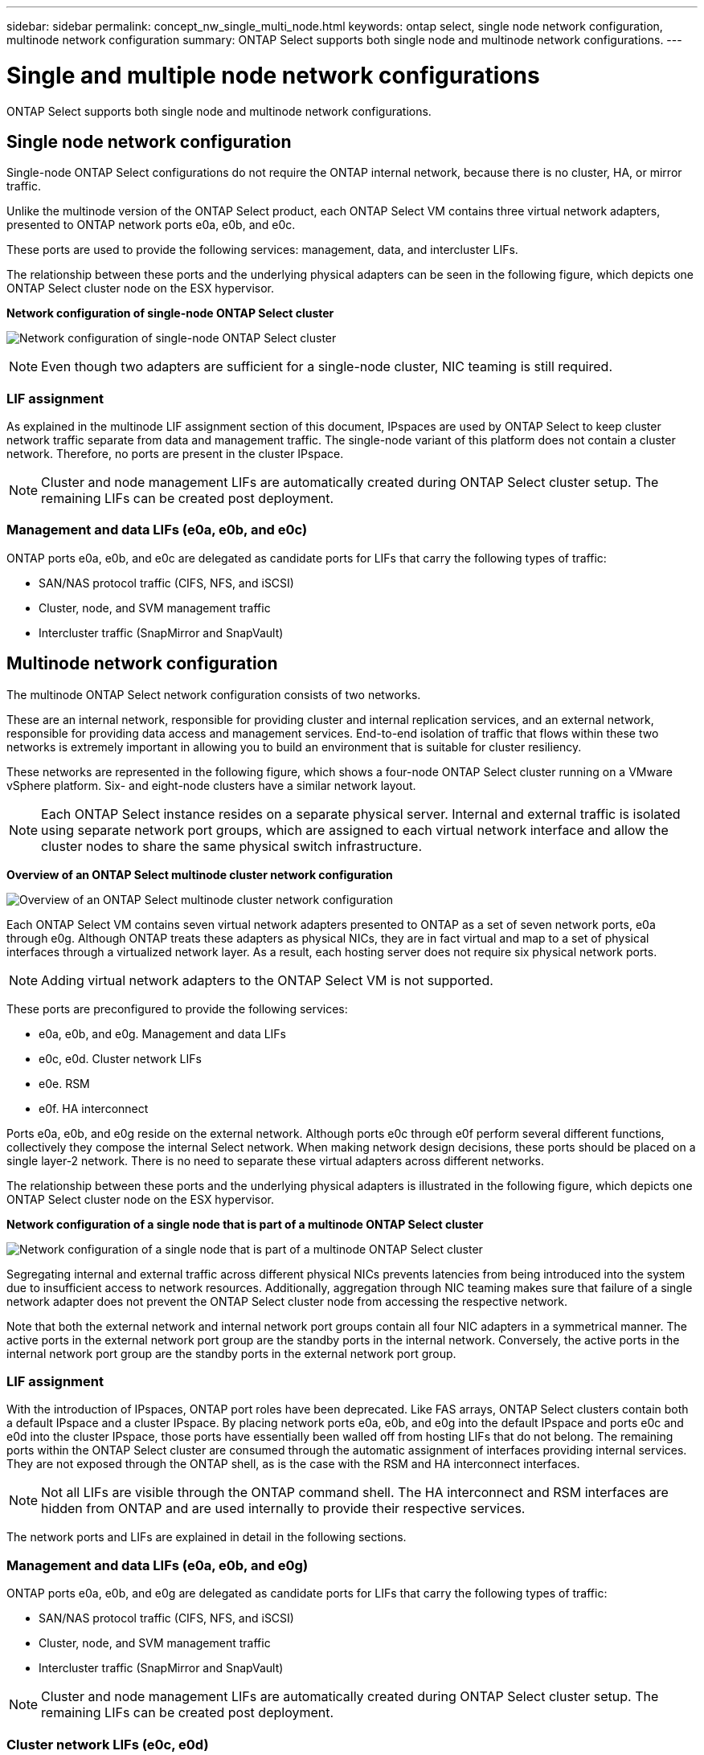 ---
sidebar: sidebar
permalink: concept_nw_single_multi_node.html
keywords: ontap select, single node network configuration, multinode network configuration
summary: ONTAP Select supports both single node and multinode network configurations.
---

= Single and multiple node network configurations
:hardbreaks:
:nofooter:
:icons: font
:linkattrs:
:imagesdir: ./media/

[.lead]
ONTAP Select supports both single node and multinode network configurations.

== Single node network configuration

Single-node ONTAP Select configurations do not require the ONTAP internal network, because there is no cluster, HA, or mirror traffic.

Unlike the multinode version of the ONTAP Select product, each ONTAP Select VM contains three virtual network adapters, presented to ONTAP network ports e0a, e0b, and e0c.

These ports are used to provide the following services: management, data, and intercluster LIFs.

The relationship between these ports and the underlying physical adapters can be seen in the following figure, which depicts one ONTAP Select cluster node on the ESX hypervisor.

*Network configuration of single-node ONTAP Select cluster*

image:DDN_03.jpg[Network configuration of single-node ONTAP Select cluster]

[NOTE]
Even though two adapters are sufficient for a single-node cluster, NIC teaming is still required.

=== LIF assignment

As explained in the multinode LIF assignment section of this document, IPspaces are used by ONTAP Select to keep cluster network traffic separate from data and management traffic. The single-node variant of this platform does not contain a cluster network. Therefore, no ports are present in the cluster IPspace.

[NOTE]
Cluster and node management LIFs are automatically created during ONTAP Select cluster setup. The remaining LIFs can be created post deployment.

=== Management and data LIFs (e0a, e0b, and e0c)

ONTAP ports e0a, e0b, and e0c are delegated as candidate ports for LIFs that carry the following types of traffic:

* SAN/NAS protocol traffic (CIFS, NFS, and iSCSI)
* Cluster, node, and SVM management traffic
* Intercluster traffic (SnapMirror and SnapVault)

== Multinode network configuration

The multinode ONTAP Select network configuration consists of two networks.

These are an internal network, responsible for providing cluster and internal replication services, and an external network, responsible for providing data access and management services. End-to-end isolation of traffic that flows within these two networks is extremely important in allowing you to build an environment that is suitable for cluster resiliency.

These networks are represented in the following figure, which shows a four-node ONTAP Select cluster running on a VMware vSphere platform. Six- and eight-node clusters have a similar network layout.

[NOTE]
Each ONTAP Select instance resides on a separate physical server. Internal and external traffic is isolated using separate network port groups, which are assigned to each virtual network interface and allow the cluster nodes to share the same physical switch infrastructure.

*Overview of an ONTAP Select multinode cluster network configuration*

image:DDN_01.jpg[Overview of an ONTAP Select multinode cluster network configuration]

Each ONTAP Select VM contains seven virtual network adapters presented to ONTAP as a set of seven network ports, e0a through e0g. Although ONTAP treats these adapters as physical NICs, they are in fact virtual and map to a set of physical interfaces through a virtualized network layer. As a result, each hosting server does not require six physical network ports.

[NOTE]
Adding virtual network adapters to the ONTAP Select VM is not supported.

These ports are preconfigured to provide the following services:

* e0a, e0b, and e0g. Management and data LIFs
* e0c, e0d. Cluster network LIFs
* e0e. RSM
* e0f. HA interconnect

Ports e0a, e0b, and e0g reside on the external network. Although ports e0c through e0f perform several different functions, collectively they compose the internal Select network. When making network design decisions, these ports should be placed on a single layer-2 network. There is no need to separate these virtual adapters across different networks.

The relationship between these ports and the underlying physical adapters is illustrated in the following figure, which depicts one ONTAP Select cluster node on the ESX hypervisor.

*Network configuration of a single node that is part of a multinode ONTAP Select cluster*

image:DDN_02.jpg[Network configuration of a single node that is part of a multinode ONTAP Select cluster]

Segregating internal and external traffic across different physical NICs prevents latencies from being introduced into the system due to insufficient access to network resources. Additionally, aggregation through NIC teaming makes sure that failure of a single network adapter does not prevent the ONTAP Select cluster node from accessing the respective network.

Note that both the external network and internal network port groups contain all four NIC adapters in a symmetrical manner. The active ports in the external network port group are the standby ports in the internal network. Conversely, the active ports in the internal network port group are the standby ports in the external network port group.

=== LIF assignment

With the introduction of IPspaces, ONTAP port roles have been deprecated. Like FAS arrays, ONTAP Select clusters contain both a default IPspace and a cluster IPspace. By placing network ports e0a, e0b, and e0g into the default IPspace and ports e0c and e0d into the cluster IPspace, those ports have essentially been walled off from hosting LIFs that do not belong. The remaining ports within the ONTAP Select cluster are consumed through the automatic assignment of interfaces providing internal services. They are not exposed through the ONTAP shell, as is the case with the RSM and HA interconnect interfaces.

[NOTE]
Not all LIFs are visible through the ONTAP command shell. The HA interconnect and RSM interfaces are hidden from ONTAP and are used internally to provide their respective services.

The network ports and LIFs are explained in detail in the following sections.

=== Management and data LIFs (e0a, e0b, and e0g)

ONTAP ports e0a, e0b, and e0g are delegated as candidate ports for LIFs that carry the following types of traffic:

* SAN/NAS protocol traffic (CIFS, NFS, and iSCSI)
* Cluster, node, and SVM management traffic
* Intercluster traffic (SnapMirror and SnapVault)

[NOTE]
Cluster and node management LIFs are automatically created during ONTAP Select cluster setup. The remaining LIFs can be created post deployment.

=== Cluster network LIFs (e0c, e0d)

ONTAP ports e0c and e0d are delegated as home ports for cluster interfaces. Within each ONTAP Select cluster node, two cluster interfaces are automatically generated during ONTAP setup using link local IP addresses (169.254.x.x).

[NOTE]
These interfaces cannot be assigned static IP addresses, and additional cluster interfaces should not be created.

Cluster network traffic must flow through a low-latency, nonrouted layer-2 network. Due to cluster throughput and latency requirements, the ONTAP Select cluster is expected to be physically located within proximity (for example, multipack, single data center). Building four-node, six-node, or eight-node stretch cluster configurations by separating HA nodes across a WAN or across significant geographical distances is not supported. A stretched two-node configuration with a mediator is supported.

For details, see the section link:reference_plan_best_practices.html#two-node-stretched-ha-metrocluster-sds-best-practices[Two-node stretched HA (MetroCluster SDS) best practices].

[NOTE]
To make sure of maximum throughput for cluster network traffic, this network port is configured to use jumbo frames (7500 to 9000 MTU). For proper cluster operation, verify that jumbo frames are enabled on all upstream virtual and physical switches providing internal network services to ONTAP Select cluster nodes.

=== RAID SyncMirror traffic (e0e)

Synchronous replication of blocks across HA partner nodes occurs using an internal network interface residing on network port e0e. This functionality occurs automatically, using network interfaces configured by ONTAP during cluster setup, and requires no configuration by the administrator.

[NOTE]
Port e0e is reserved by ONTAP for internal replication traffic. Therefore, neither the port nor the hosted LIF is visible in the ONTAP CLI or in System Manager. This interface is configured to use an automatically generated link local IP address, and the reassignment of an alternate IP address is not supported. This network port requires the use of jumbo frames (7500 to 9000 MTU).

=== HA interconnect (e0f)

NetApp FAS arrays use specialized hardware to pass information between HA pairs in an ONTAP cluster. Software-defined environments, however, do not tend to have this type of equipment available (such as InfiniBand or iWARP devices), so an alternate solution is needed. Although several possibilities were considered, ONTAP requirements placed on the interconnect transport required that this functionality be emulated in software. As a result, within an ONTAP Select cluster, the functionality of the HA interconnect (traditionally provided by hardware) has been designed into the OS, using Ethernet as a transport mechanism.

Each ONTAP Select node is configured with an HA interconnect port, e0f. This port hosts the HA interconnect network interface, which is responsible for two primary functions:

* Mirroring the contents of NVRAM between HA pairs
* Sending/receiving HA status information and network heartbeat messages between HA pairs

HA interconnect traffic flows through this network port using a single network interface by layering remote direct memory access (RDMA) frames within Ethernet packets.

[NOTE]
In a manner similar to the RSM port (e0e), neither the physical port nor the hosted network interface is visible to users from either the ONTAP CLI or from System Manager. As a result, the IP address of this interface cannot be modified, and the state of the port cannot be changed. This network port requires the use of jumbo frames (7500 to 9000 MTU).
